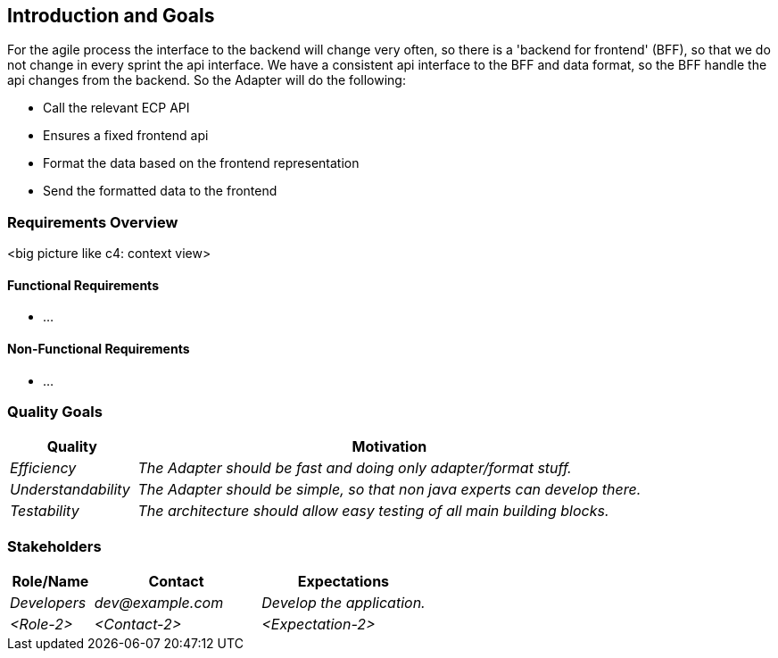 [[section-introduction-and-goals]]
== Introduction and Goals
For the agile process the interface to the backend will change very often, so there is a 'backend for frontend' (BFF), so that we do not change in every sprint the api interface. We have a consistent api interface to the BFF and data format, so the BFF handle the api changes from the backend. So the Adapter will do the following:

* Call the relevant ECP API
* Ensures a fixed frontend api
* Format the data based on the frontend representation
* Send the formatted data to the frontend

=== Requirements Overview
<big picture like c4: context view>

==== Functional Requirements
* ...

==== Non-Functional Requirements
* ...

=== Quality Goals
[options="header",cols="1,4"]
|===
|Quality|Motivation
| _Efficiency_ | _The Adapter should be fast and doing only adapter/format stuff._
| _Understandability_ | _The Adapter should be simple, so that non java experts can develop there._
| _Testability_ | _The architecture should allow easy testing of all main building blocks._
|===


=== Stakeholders

[options="header",cols="1,2,2"]
|===
|Role/Name|Contact|Expectations
| _Developers_ | _dev@example.com_ | _Develop the application._
| _<Role-2>_ | _<Contact-2>_ | _<Expectation-2>_
|===
